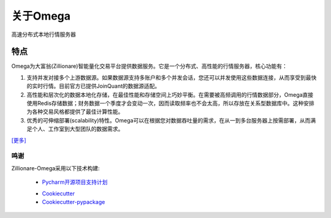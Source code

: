 =========
关于Omega
=========


.. image:: https://img.shields.io/pypi/v/omega.svg
        :target: https://pypi.python.org/pypi/omega

.. image:: https://img.shields.io/travis/zillionare/omega.svg
        :target: https://travis-ci.com/zillionare/omega

.. image:: https://readthedocs.org/projects/omega/badge/?version=latest
        :target: https://omega.readthedocs.io/en/latest/?badge=latest
        :alt: Documentation Status

.. image:: https://pepy.tech/badge/zillionare-omega
    :target: https://pepy.tech/project/zillionare-omega

.. image:: https://img.shields.io/badge/code%20style-black-000000.svg
    :target: https://github.com/psf/black

.. image:: https://img.shields.io/badge/License-MIT-yellow.svg
    :target: https://opensource.org/licenses/MIT


高速分布式本地行情服务器


特点
----

Omega为大富翁(Zillionare)智能量化交易平台提供数据服务。它是一个分布式、高性能的行情服务器，核心功能有：

1. 支持并发对接多个上游数据源。如果数据源支持多账户和多个并发会话，您还可以并发使用这些数据连接，从而享受到最快的实时行情。目前官方已提供JoinQuant的数据源适配。

2. 高性能和层次化的数据本地化存储，在最佳性能和存储空间上巧妙平衡。在需要被高频调用的行情数据部分，Omega直接使用Redis存储数据；财务数据一个季度才会变动一次，因而读取频率也不会太高，所以存放在关系型数据库中。这种安排为各种交易风格都提供了最佳计算性能。

3. 优秀的可伸缩部署(scalability)特性。Omega可以在根据您对数据吞吐量的需求，在从一到多台服务器上按需部署，从而满足个人、工作室到大型团队的数据需求。


`[更多] <https://zillionare-omega.readthedocs.io>`_

鸣谢
=========

Zillionare-Omega采用以下技术构建:

    * Pycharm开源项目支持计划_

    .. image:: _static/jetbrains-variant-3.svg
        :target: https://www.jetbrains.com/?from=zillionare-omega

    * Cookiecutter_
    * Cookiecutter-pypackage_


.. _Pycharm开源项目支持计划: https://www.jetbrains.com/?from=zillionare-omega
.. _Cookiecutter: https://github.com/audreyr/cookiecutter
.. _Cookiecutter-pypackage: https://github.com/audreyr/cookiecutter-pypackage